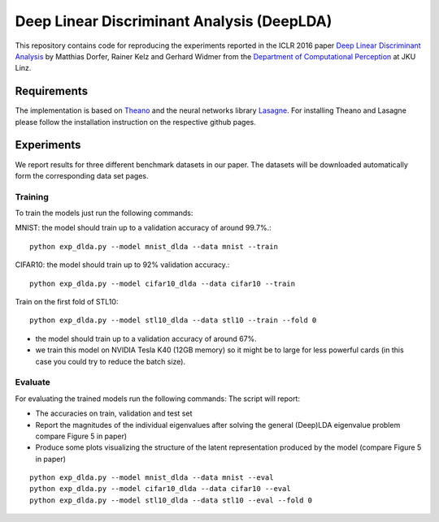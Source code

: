 Deep Linear Discriminant Analysis (DeepLDA)
===========================================

This repository contains code for reproducing the experiments reported in the ICLR 2016 paper
`Deep Linear Discriminant Analysis <http://arxiv.org/abs/1511.04707>`_
by Matthias Dorfer, Rainer Kelz and Gerhard Widmer from the `Department of Computational Perception <http://www.cp.jku.at/>`_ at JKU Linz.

Requirements
------------

The implementation is based on `Theano <https://github.com/Theano/Theano>`_
and the neural networks library `Lasagne <https://github.com/Lasagne/Lasagne>`_.
For installing Theano and Lasagne please follow the installation instruction on the respective github pages.

Experiments
-----------

We report results for three different benchmark datasets in our paper.
The datasets will be downloaded automatically form the corresponding data set pages.

Training
~~~~~~~~

To train the models just run the following commands:

MNIST: the model should train up to a validation accuracy of around 99.7%.::

    python exp_dlda.py --model mnist_dlda --data mnist --train

CIFAR10: the model should train up to 92% validation accuracy.::

    python exp_dlda.py --model cifar10_dlda --data cifar10 --train

Train on the first fold of STL10::

    python exp_dlda.py --model stl10_dlda --data stl10 --train --fold 0

* the model should train up to a validation accuracy of around 67%.
* we train this model on NVIDIA Tesla K40 (12GB memory) so it might be to large for less powerful cards (in this case you could try to reduce the batch size).

Evaluate
~~~~~~~~

For evaluating the trained models run the following commands:
The script will report:

* The accuracies on train, validation and test set
* Report the magnitudes of the individual eigenvalues after solving the general (Deep)LDA eigenvalue problem compare Figure 5 in paper)
* Produce some plots visualizing the structure of the latent representation produced by the model (compare Figure 5 in paper)
::

    python exp_dlda.py --model mnist_dlda --data mnist --eval
    python exp_dlda.py --model cifar10_dlda --data cifar10 --eval
    python exp_dlda.py --model stl10_dlda --data stl10 --eval --fold 0

